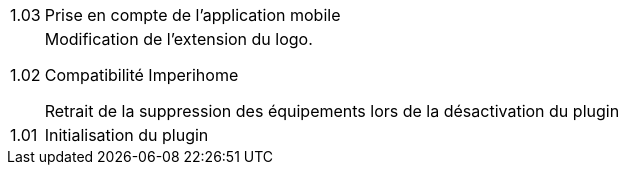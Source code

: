 [horizontal]
1.03:: Prise en compte de l'application mobile

1.02:: Modification de l'extension du logo.
+
Compatibilité Imperihome
+
Retrait de la suppression des équipements lors de la désactivation du plugin

1.01:: Initialisation du plugin